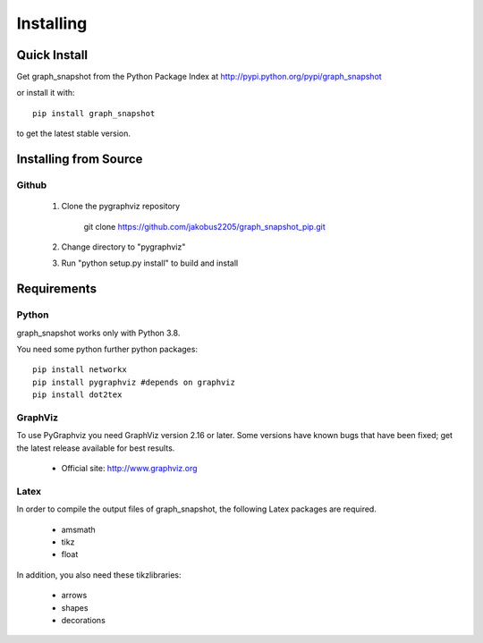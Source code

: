 **********
Installing
**********

Quick Install
=============

Get graph_snapshot from the Python Package Index at
http://pypi.python.org/pypi/graph_snapshot

or install it with::

   pip install graph_snapshot

to get the latest stable version.


Installing from Source
======================


Github
------

  1. Clone the pygraphviz repository

       git clone https://github.com/jakobus2205/graph_snapshot_pip.git

  2. Change directory to "pygraphviz"

  3.  Run "python setup.py install" to build and install



Requirements
============

Python
------

graph_snapshot works only with Python 3.8.

You need some python further python packages::

    pip install networkx
    pip install pygraphviz #depends on graphviz
    pip install dot2tex



GraphViz
--------

To use PyGraphviz you need GraphViz version 2.16 or later.
Some versions have known bugs that have been fixed; get the latest
release available for best results.

 - Official site: http://www.graphviz.org


Latex
-----

In order to compile the output files of graph_snapshot, the following Latex packages are required.

 - amsmath
 - tikz
 - float

In addition, you also need these tikzlibraries:

 - arrows
 - shapes
 - decorations

